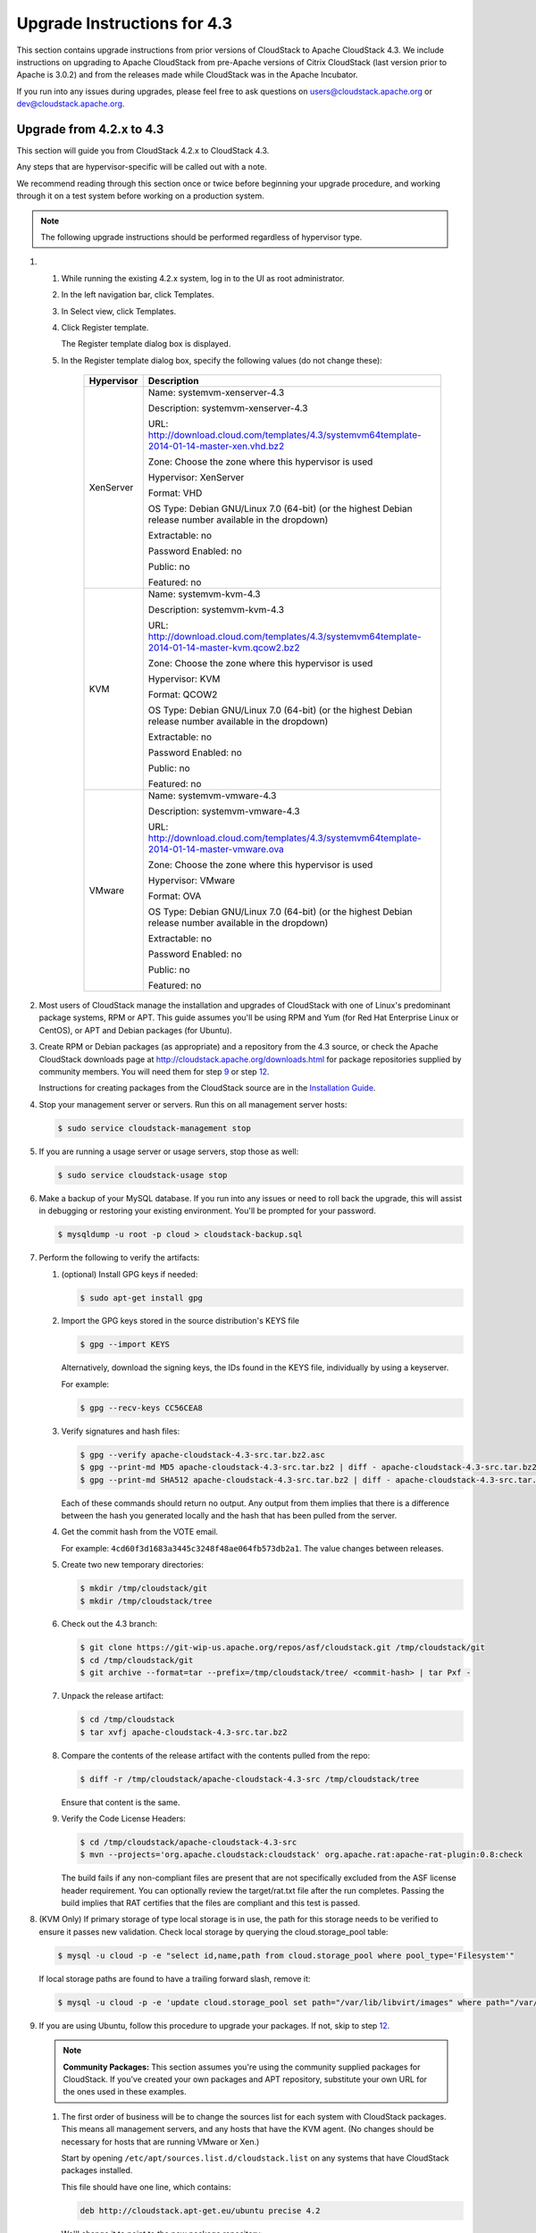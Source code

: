 .. Licensed to the Apache Software Foundation (ASF) under one
   or more contributor license agreements.  See the NOTICE file
   distributed with this work for additional information#
   regarding copyright ownership.  The ASF licenses this file
   to you under the Apache License, Version 2.0 (the
   "License"); you may not use this file except in compliance
   with the License.  You may obtain a copy of the License at
   http://www.apache.org/licenses/LICENSE-2.0
   Unless required by applicable law or agreed to in writing,
   software distributed under the License is distributed on an
   "AS IS" BASIS, WITHOUT WARRANTIES OR CONDITIONS OF ANY
   KIND, either express or implied.  See the License for the
   specific language governing permissions and limitations
   under the License.


Upgrade Instructions for 4.3
============================

This section contains upgrade instructions from prior versions of
CloudStack to Apache CloudStack 4.3. We include instructions on
upgrading to Apache CloudStack from pre-Apache versions of Citrix
CloudStack (last version prior to Apache is 3.0.2) and from the releases
made while CloudStack was in the Apache Incubator.

If you run into any issues during upgrades, please feel free to ask
questions on users@cloudstack.apache.org or dev@cloudstack.apache.org.

Upgrade from 4.2.x to 4.3
-------------------------

This section will guide you from CloudStack 4.2.x to CloudStack 4.3.

Any steps that are hypervisor-specific will be called out with a note.

We recommend reading through this section once or twice before beginning
your upgrade procedure, and working through it on a test system before
working on a production system.

.. note:: The following upgrade instructions should be performed regardless of hypervisor type.

#. 

   #. 

      While running the existing 4.2.x system, log in to the UI as root
      administrator.

   #. 

      In the left navigation bar, click Templates.

   #. 

      In Select view, click Templates.

   #. 

      Click Register template.

      The Register template dialog box is displayed.

   #. 

      In the Register template dialog box, specify the following values
      (do not change these):

       +-------------------------+-----------------------------------------------------------------------------------------------+
       | Hypervisor              | Description                                                                                   |
       +=========================+===============================================================================================+
       | XenServer               | Name: systemvm-xenserver-4.3                                                                  |
       |                         |                                                                                               |
       |                         | Description: systemvm-xenserver-4.3                                                           |
       |                         |                                                                                               |
       |                         | URL:                                                                                          |
       |                         | http://download.cloud.com/templates/4.3/systemvm64template-2014-01-14-master-xen.vhd.bz2      |
       |                         |                                                                                               |
       |                         | Zone: Choose the zone where this hypervisor is used                                           |
       |                         |                                                                                               |
       |                         | Hypervisor: XenServer                                                                         |
       |                         |                                                                                               |
       |                         | Format: VHD                                                                                   |
       |                         |                                                                                               |
       |                         | OS Type: Debian GNU/Linux 7.0 (64-bit) (or the                                                |
       |                         | highest Debian release number available in the                                                |
       |                         | dropdown)                                                                                     |
       |                         |                                                                                               |
       |                         | Extractable: no                                                                               |
       |                         |                                                                                               |
       |                         | Password Enabled: no                                                                          |
       |                         |                                                                                               |
       |                         | Public: no                                                                                    |
       |                         |                                                                                               |
       |                         | Featured: no                                                                                  |
       +-------------------------+-----------------------------------------------------------------------------------------------+
       | KVM                     | Name: systemvm-kvm-4.3                                                                        |
       |                         |                                                                                               |
       |                         | Description: systemvm-kvm-4.3                                                                 |
       |                         |                                                                                               |
       |                         | URL:                                                                                          |	
       |                         | http://download.cloud.com/templates/4.3/systemvm64template-2014-01-14-master-kvm.qcow2.bz2    |
       |                         |                                                                                               |
       |                         | Zone: Choose the zone where this hypervisor is used                                           |
       |                         |                                                                                               |
       |                         | Hypervisor: KVM                                                                               |
       |                         |                                                                                               |
       |                         | Format: QCOW2                                                                                 |
       |                         |                                                                                               |
       |                         | OS Type: Debian GNU/Linux 7.0 (64-bit) (or the                                                |
       |                         | highest Debian release number available in the                                                |
       |                         | dropdown)                                                                                     |
       |                         |                                                                                               |
       |                         | Extractable: no                                                                               |
       |                         |                                                                                               |
       |                         | Password Enabled: no                                                                          |
       |                         |                                                                                               |
       |                         | Public: no                                                                                    |
       |                         |                                                                                               |
       |                         | Featured: no                                                                                  |
       +-------------------------+-----------------------------------------------------------------------------------------------+
       | VMware                  | Name: systemvm-vmware-4.3                                                                     |
       |                         |                                                                                               |
       |                         | Description: systemvm-vmware-4.3                                                              |
       |                         |                                                                                               |
       |                         | URL:                                                                                          |
       |                         | http://download.cloud.com/templates/4.3/systemvm64template-2014-01-14-master-vmware.ova       |
       |                         |                                                                                               |
       |                         | Zone: Choose the zone where this hypervisor is used                                           |
       |                         |                                                                                               |
       |                         | Hypervisor: VMware                                                                            |
       |                         |                                                                                               |
       |                         | Format: OVA                                                                                   |
       |                         |                                                                                               |
       |                         | OS Type: Debian GNU/Linux 7.0 (64-bit) (or the                                                |
       |                         | highest Debian release number available in the                                                |
       |                         | dropdown)                                                                                     |
       |                         |                                                                                               |
       |                         | Extractable: no                                                                               |
       |                         |                                                                                               |
       |                         | Password Enabled: no                                                                          |
       |                         |                                                                                               |
       |                         | Public: no                                                                                    |
       |                         |                                                                                               |
       |                         | Featured: no                                                                                  |
       +-------------------------+-----------------------------------------------------------------------------------------------+

#. 

   Most users of CloudStack manage the installation and upgrades of
   CloudStack with one of Linux's predominant package systems, RPM or
   APT. This guide assumes you'll be using RPM and Yum (for Red Hat
   Enterprise Linux or CentOS), or APT and Debian packages (for Ubuntu).

#. 

   Create RPM or Debian packages (as appropriate) and a repository from
   the 4.3 source, or check the Apache CloudStack downloads page at
   `http://cloudstack.apache.org/downloads.html <http://cloudstack.apache.org/downloads.html>`__
   for package repositories supplied by community members. You will need
   them for step `9 <#upgrade-deb-packages-4.3>`__ or step
   `12 <#upgrade-rpm-packages-4.3>`__.

   Instructions for creating packages from the CloudStack source are in
   the `Installation
   Guide <http://cloudstack.apache.org/docs/en-US/index.html>`__.

#. 

   Stop your management server or servers. Run this on all management
   server hosts:

   .. sourcecode:: bash

       $ sudo service cloudstack-management stop

#. 

   If you are running a usage server or usage servers, stop those as
   well:

   .. sourcecode:: bash

       $ sudo service cloudstack-usage stop

#. 

   Make a backup of your MySQL database. If you run into any issues or
   need to roll back the upgrade, this will assist in debugging or
   restoring your existing environment. You'll be prompted for your
   password.

   .. sourcecode:: bash

       $ mysqldump -u root -p cloud > cloudstack-backup.sql

#. 

   Perform the following to verify the artifacts:

   #. 

      (optional) Install GPG keys if needed:

      .. sourcecode:: bash
   	  
          $ sudo apt-get install gpg

   #. 

      Import the GPG keys stored in the source distribution's KEYS file

      .. sourcecode:: bash

          $ gpg --import KEYS

      Alternatively, download the signing keys, the IDs found in the
      KEYS file, individually by using a keyserver.

      For example:

      .. sourcecode:: bash

          $ gpg --recv-keys CC56CEA8

   #. 

      Verify signatures and hash files:

      .. sourcecode:: bash

          $ gpg --verify apache-cloudstack-4.3-src.tar.bz2.asc
          $ gpg --print-md MD5 apache-cloudstack-4.3-src.tar.bz2 | diff - apache-cloudstack-4.3-src.tar.bz2.md5
          $ gpg --print-md SHA512 apache-cloudstack-4.3-src.tar.bz2 | diff - apache-cloudstack-4.3-src.tar.bz2.sha

      Each of these commands should return no output. Any output from
      them implies that there is a difference between the hash you
      generated locally and the hash that has been pulled from the
      server.

   #. 

      Get the commit hash from the VOTE email.

      For example: ``4cd60f3d1683a3445c3248f48ae064fb573db2a1``. The
      value changes between releases.

   #. 

      Create two new temporary directories:

      .. sourcecode:: bash

          $ mkdir /tmp/cloudstack/git
          $ mkdir /tmp/cloudstack/tree

   #. 

      Check out the 4.3 branch:

      .. sourcecode:: bash

          $ git clone https://git-wip-us.apache.org/repos/asf/cloudstack.git /tmp/cloudstack/git
          $ cd /tmp/cloudstack/git
          $ git archive --format=tar --prefix=/tmp/cloudstack/tree/ <commit-hash> | tar Pxf -

   #. 

      Unpack the release artifact:

      .. sourcecode:: bash

          $ cd /tmp/cloudstack
          $ tar xvfj apache-cloudstack-4.3-src.tar.bz2

   #. 

      Compare the contents of the release artifact with the contents
      pulled from the repo:

      .. sourcecode:: bash

          $ diff -r /tmp/cloudstack/apache-cloudstack-4.3-src /tmp/cloudstack/tree

      Ensure that content is the same.

   #. 

      Verify the Code License Headers:

      .. sourcecode:: bash

          $ cd /tmp/cloudstack/apache-cloudstack-4.3-src
          $ mvn --projects='org.apache.cloudstack:cloudstack' org.apache.rat:apache-rat-plugin:0.8:check

      The build fails if any non-compliant files are present that are
      not specifically excluded from the ASF license header requirement.
      You can optionally review the target/rat.txt file after the run
      completes. Passing the build implies that RAT certifies that the
      files are compliant and this test is passed.

#. 

   (KVM Only) If primary storage of type local storage is in use, the
   path for this storage needs to be verified to ensure it passes new
   validation. Check local storage by querying the cloud.storage\_pool
   table:

   .. sourcecode:: bash

       $ mysql -u cloud -p -e "select id,name,path from cloud.storage_pool where pool_type='Filesystem'"

   If local storage paths are found to have a trailing forward slash,
   remove it:

   .. sourcecode:: bash

       $ mysql -u cloud -p -e 'update cloud.storage_pool set path="/var/lib/libvirt/images" where path="/var/lib/libvirt/images/"';

#. 

   If you are using Ubuntu, follow this procedure to upgrade your
   packages. If not, skip to step `12 <#upgrade-rpm-packages-4.3>`__.

   .. note:: **Community Packages:** This section assumes you're using the community supplied packages for CloudStack. If you've created your own packages and APT repository, substitute your own URL for the ones used in these examples.

   #. 

      The first order of business will be to change the sources list for
      each system with CloudStack packages. This means all management
      servers, and any hosts that have the KVM agent. (No changes should
      be necessary for hosts that are running VMware or Xen.)

      Start by opening ``/etc/apt/sources.list.d/cloudstack.list`` on
      any systems that have CloudStack packages installed.

      This file should have one line, which contains:

      .. sourcecode:: bash

          deb http://cloudstack.apt-get.eu/ubuntu precise 4.2

      We'll change it to point to the new package repository:

      .. sourcecode:: bash

          deb http://cloudstack.apt-get.eu/ubuntu precise 4.3

      If you're using your own package repository, change this line to
      read as appropriate for your 4.3 repository.

   #. 

      Now update your apt package list:

      .. sourcecode:: bash

          $ sudo apt-get update

   #. 

      Now that you have the repository configured, it's time to upgrade
      the ``cloudstack-management`` package. 

      .. sourcecode:: bash

          $ sudo apt-get upgrade cloudstack-management

   #. 

      Now it's time to start the management server

      .. sourcecode:: bash

          $ sudo service cloudstack-management start

   #. 

      If you use it, start the usage server

      .. sourcecode:: bash

          $ sudo service cloudstack-usage start

#. 

   (VMware only) Additional steps are required for each VMware cluster.
   These steps will not affect running guests in the cloud. These steps
   are required only for clouds using VMware clusters:

   #. 

      Stop the Management Server:

      .. sourcecode:: bash

          $ sudo service cloudstack-management stop

   #. 

      Generate the encrypted equivalent of your vCenter password:

      .. sourcecode:: bash

          $ java -classpath /usr/share/cloudstack-common/lib/jasypt-1.9.0.jar org.jasypt.intf.cli.JasyptPBEStringEncryptionCLI encrypt.sh input="_your_vCenter_password_" password="`cat /etc/cloudstack/management/key`" verbose=false

      Store the output from this step, we need to add this in
      cluster\_details table and vmware\_data\_center tables in place of
      the plain text password

   #. 

      Find the ID of the row of cluster\_details table that you have to
      update:

      .. sourcecode:: bash

          $ mysql -u <username> -p<password>

      .. sourcecode:: bash

          select * from cloud.cluster_details;

   #. 

      Update the plain text password with the encrypted one

      .. sourcecode:: bash

          update cloud.cluster_details set value = '_ciphertext_from_step_1_' where id = _id_from_step_2_;

   #. 

      Confirm that the table is updated:

      .. sourcecode:: bash

          select * from cloud.cluster_details;

   #. 

      Find the ID of the correct row of vmware\_data\_center that you
      want to update

      .. sourcecode:: bash

          select * from cloud.vmware_data_center;

   #. 

      update the plain text password with the encrypted one:

      .. sourcecode:: bash

          update cloud.vmware_data_center set password = '_ciphertext_from_step_1_' where id = _id_from_step_5_;

   #. 

      Confirm that the table is updated:

      .. sourcecode:: bash

          select * from cloud.vmware_data_center;

   #. 

      Start the CloudStack Management server

      .. sourcecode:: bash

          $ sudo service cloudstack-management start

#. 

   (KVM only) Additional steps are required for each KVM host. These
   steps will not affect running guests in the cloud. These steps are
   required only for clouds using KVM as hosts and only on the KVM
   hosts.

   #. 

      Configure the CloudStack apt repository as detailed above.

   #. 

      Stop the running agent.

      .. sourcecode:: bash

          $ sudo service cloudstack-agent stop

   #. 

      Update the agent software.

      .. sourcecode:: bash

          $ sudo apt-get update cloudstack-agent

   #. 

      Verify that the file
      ``/etc/cloudstack/agent/environment.properties`` has a line that
      reads:

      .. sourcecode:: bash

          paths.script=/usr/share/cloudstack-common

      If not, add the line.

   #. 

      Start the agent.

      .. sourcecode:: bash

          $ sudo service cloudstack-agent start

#. 

   If you are using CentOS or RHEL, follow this procedure to upgrade
   your packages. If not, skip to step `14 <#restart-system-vms-4.3>`__.

   .. note:: **Community Packages:** This section assumes you're using the community supplied packages for CloudStack. If you've created your own packages and yum repository, substitute your own URL for the ones used in these examples.

   #. 

      The first order of business will be to change the yum repository
      for each system with CloudStack packages. This means all
      management servers, and any hosts that have the KVM agent.

      (No changes should be necessary for hosts that are running VMware
      or Xen.)

      Start by opening ``/etc/yum.repos.d/cloudstack.repo`` on any
      systems that have CloudStack packages installed.

      This file should have content similar to the following:

      .. sourcecode:: bash

          [apache-cloudstack]
          name=Apache CloudStack
          baseurl=http://cloudstack.apt-get.eu/rhel/4.2/
          enabled=1
          gpgcheck=0

      If you are using the community provided package repository, change
      the base url to http://cloudstack.apt-get.eu/rhel/4.3/

      If you're using your own package repository, change this line to
      read as appropriate for your 4.3 repository.

   #. 

      Now that you have the repository configured, it's time to install
      the ``cloudstack-management`` package by upgrading the older
      ``cloudstack-management`` package.

      .. sourcecode:: bash

          $ sudo yum upgrade cloudstack-management

   #. 

      Now it's time to restart the management server

      .. sourcecode:: bash

          $ sudo service cloudstack-management start

   #. 

      For KVM hosts, upgrade the ``cloudstack-agent`` package

      .. sourcecode:: bash

          $ sudo yum upgrade cloudstack-agent

   #. 

      Verify that the file
      ``/etc/cloudstack/agent/environment.properties`` has a line that
      reads:

      .. sourcecode:: bash

          paths.script=/usr/share/cloudstack-common

      If not, add the line.

   #. 

      Restart the agent:

      .. sourcecode:: bash

          $ sudo service cloudstack-agent stop
          $ sudo killall jsvc
          $ sudo service cloudstack-agent start

#. 

   Now it's time to restart the management server

   .. sourcecode:: bash

       $ sudo service cloudstack-management start

#. 

   Once you've upgraded the packages on your management servers, you'll
   need to restart the system VMs. Ensure that the admin port is set to
   8096 by using the "integration.api.port" global parameter. This port
   is used by the cloud-sysvmadm script at the end of the upgrade
   procedure. For information about how to set this parameter, see
   "Setting Global Configuration Parameters" in the Installation Guide.
   Changing this parameter will require management server restart. Also
   make sure port 8096 is open in your local host firewall to do this.

   There is a script that will do this for you, all you need to do is
   run the script and supply the IP address for your MySQL instance and
   your MySQL credentials:

   .. sourcecode:: bash

       # nohup cloudstack-sysvmadm -d IP address -u cloud -p -a > sysvm.log 2>&1 &

   You can monitor the log for progress. The process of restarting the
   system VMs can take an hour or more.

   .. sourcecode:: bash

       # tail -f sysvm.log

   The output to ``sysvm.log`` will look something like this:

   .. sourcecode:: bash

       Stopping and starting 1 secondary storage vm(s)...
       Done stopping and starting secondary storage vm(s)
       Stopping and starting 1 console proxy vm(s)...
       Done stopping and starting console proxy vm(s).
       Stopping and starting 4 running routing vm(s)...
       Done restarting router(s).

#. 

   .. note:: **For Xen Hosts: Copy vhd-utils:** This step is only for CloudStack installs that are using Xen hosts.

   Copy the file ``vhd-utils`` to
   ``/usr/share/cloudstack-common/scripts/vm/hypervisor/xenserver``.

Upgrade from 4.1.x to 4.3
------------------------------

This section will guide you from CloudStack 4.1.x versions to CloudStack 4.3.

Any steps that are hypervisor-specific will be called out with a note.

We recommend reading through this section once or twice before beginning
your upgrade procedure, and working through it on a test system before
working on a production system.

#. 

   Most users of CloudStack manage the installation and upgrades of
   CloudStack with one of Linux's predominant package systems, RPM or
   APT. This guide assumes you'll be using RPM and Yum (for Red Hat
   Enterprise Linux or CentOS), or APT and Debian packages (for Ubuntu).

#.

   .. note:: The following upgrade instructions should be performed regardless of hypervisor type.

   #. 

      While running the existing 4.1.x system, log in to the UI as root
      administrator.

   #. 

      In the left navigation bar, click Templates.

   #. 

      In Select view, click Templates.

   #. 

      Click Register template.

      The Register template dialog box is displayed.

   #. 

      In the Register template dialog box, specify the following values
      (do not change these):

       +-------------------------+-----------------------------------------------------------------------------------------------+
       | Hypervisor              | Description                                                                                   |
       +=========================+===============================================================================================+
       | XenServer               | Name: systemvm-xenserver-4.3                                                                  |
       |                         |                                                                                               |
       |                         | Description: systemvm-xenserver-4.3                                                           |
       |                         |                                                                                               |
       |                         | URL:                                                                                          |
       |                         | http://download.cloud.com/templates/4.3/systemvm64template-2014-01-14-master-xen.vhd.bz2      |
       |                         |                                                                                               |
       |                         | Zone: Choose the zone where this hypervisor is used                                           |
       |                         |                                                                                               |
       |                         | Hypervisor: XenServer                                                                         |
       |                         |                                                                                               |
       |                         | Format: VHD                                                                                   |
       |                         |                                                                                               |
       |                         | OS Type: Debian GNU/Linux 7.0 (64-bit) (or the                                                |
       |                         | highest Debian release number available in the                                                |
       |                         | dropdown)                                                                                     |
       |                         |                                                                                               |
       |                         | Extractable: no                                                                               |
       |                         |                                                                                               |
       |                         | Password Enabled: no                                                                          |
       |                         |                                                                                               |
       |                         | Public: no                                                                                    |
       |                         |                                                                                               |
       |                         | Featured: no                                                                                  |
       +-------------------------+-----------------------------------------------------------------------------------------------+
       | KVM                     | Name: systemvm-kvm-4.3                                                                        |
       |                         |                                                                                               |
       |                         | Description: systemvm-kvm-4.3                                                                 |
       |                         |                                                                                               |
       |                         | URL:                                                                                          |
       |                         | http://download.cloud.com/templates/4.3/systemvm64template-2014-01-14-master-kvm.qcow2.bz2    |
       |                         |                                                                                               |
       |                         | Zone: Choose the zone where this hypervisor is used                                           |
       |                         |                                                                                               |
       |                         | Hypervisor: KVM                                                                               |
       |                         |                                                                                               |
       |                         | Format: QCOW2                                                                                 |
       |                         |                                                                                               |
       |                         | OS Type: Debian GNU/Linux 7.0 (64-bit) (or the                                                |
       |                         | highest Debian release number available in the                                                |
       |                         | dropdown)                                                                                     |
       |                         |                                                                                               |
       |                         | Extractable: no                                                                               |
       |                         |                                                                                               |
       |                         | Password Enabled: no                                                                          |
       |                         |                                                                                               |
       |                         | Public: no                                                                                    |
       |                         |                                                                                               |
       |                         | Featured: no                                                                                  |
       +-------------------------+-----------------------------------------------------------------------------------------------+
       | VMware                  | Name: systemvm-vmware-4.3                                                                     |
       |                         |                                                                                               |
       |                         | Description: systemvm-vmware-4.3                                                              |
       |                         |                                                                                               |
       |                         | URL:                                                                                          |
       |                         | http://download.cloud.com/templates/4.3/systemvm64template-2014-01-14-master-vmware.ova       |
       |                         |                                                                                               |
       |                         | Zone: Choose the zone where this hypervisor is used                                           |
       |                         |                                                                                               |
       |                         | Hypervisor: VMware                                                                            |
       |                         |                                                                                               |
       |                         | Format: OVA                                                                                   |
       |                         |                                                                                               |
       |                         | OS Type: Debian GNU/Linux 7.0 (64-bit) (or the                                                |
       |                         | highest Debian release number available in the                                                |
       |                         | dropdown)                                                                                     |
       |                         |                                                                                               |
       |                         | Extractable: no                                                                               |
       |                         |                                                                                               |
       |                         | Password Enabled: no                                                                          |
       |                         |                                                                                               |
       |                         | Public: no                                                                                    |
       |                         |                                                                                               |
       |                         | Featured: no                                                                                  |
       +-------------------------+-----------------------------------------------------------------------------------------------+


#. 

   Create RPM or Debian packages (as appropriate) and a repository from
   the 4.2.1 source, or check the Apache CloudStack downloads page at
   `http://cloudstack.apache.org/downloads.html <http://cloudstack.apache.org/downloads.html>`__
   for package repositories supplied by community members. You will need
   them for step `8 <#upgrade-deb-packages-41to42>`__ or step
   `11 <#upgrade-rpm-packages-41to42>`__.

   Instructions for creating packages from the CloudStack source are in
   the `Installation
   Guide <http://cloudstack.apache.org/docs/en-US/index.html>`__.

#. 

   Stop your management server or servers. Run this on all management
   server hosts:

   .. sourcecode:: bash

       # service cloudstack-management stop

#. 

   If you are running a usage server or usage servers, stop those as
   well:

   .. sourcecode:: bash

       # service cloudstack-usage stop

#. 

   Make a backup of your MySQL database. If you run into any issues or
   need to roll back the upgrade, this will assist in debugging or
   restoring your existing environment. You'll be prompted for your
   password.

   .. sourcecode:: bash

       # mysqldump -u root -p cloud > cloudstack-backup.sql

#. 

   (KVM Only) If primary storage of type local storage is in use, the
   path for this storage needs to be verified to ensure it passes new
   validation. Check local storage by querying the cloud.storage\_pool
   table:

   .. sourcecode:: bash

       #mysql -u cloud -p -e "select id,name,path from cloud.storage_pool where pool_type='Filesystem'"

   If local storage paths are found to have a trailing forward slash,
   remove it:

   .. sourcecode:: bash

       #mysql -u cloud -p -e 'update cloud.storage_pool set path="/var/lib/libvirt/images" where path="/var/lib/libvirt/images/"';

#. 

   If you are using Ubuntu, follow this procedure to upgrade your
   packages. If not, skip to step `11 <#upgrade-rpm-packages-41to42>`__.

   .. note::
   
      **Community Packages:** This section assumes you're using the community supplied packages for CloudStack. If you've created your own packages and APT repository, substitute your own URL for the ones used in these examples.

   #. 

      The first order of business will be to change the sources list for
      each system with CloudStack packages. This means all management
      servers, and any hosts that have the KVM agent. (No changes should
      be necessary for hosts that are running VMware or Xen.)

      Start by opening ``/etc/apt/sources.list.d/cloudstack.list`` on
      any systems that have CloudStack packages installed.

      This file should have one line, which contains:

      .. sourcecode:: bash

          deb http://cloudstack.apt-get.eu/ubuntu precise 4.0

      We'll change it to point to the new package repository:

      .. sourcecode:: bash

          deb http://cloudstack.apt-get.eu/ubuntu precise 4.2

      If you're using your own package repository, change this line to
      read as appropriate for your 4.3 repository.

   #. 

      Now update your apt package list:

      .. sourcecode:: bash

          $ sudo apt-get update

   #. 

      Now that you have the repository configured, it's time to install
      the ``cloudstack-management`` package. This will pull in any other
      dependencies you need.

      .. sourcecode:: bash

          $ sudo apt-get install cloudstack-management

   #. 

      You will need to manually install the ``cloudstack-agent``
      package:

      .. sourcecode:: bash

          $ sudo apt-get install cloudstack-agent

      During the installation of ``cloudstack-agent``, APT will copy
      your ``agent.properties``, ``log4j-cloud.xml``, and
      ``environment.properties`` from ``/etc/cloud/agent`` to
      ``/etc/cloudstack/agent``.

      When prompted whether you wish to keep your configuration, say
      Yes.

   #. 

      Verify that the file
      ``/etc/cloudstack/agent/environment.properties`` has a line that
      reads:

      .. sourcecode:: bash

          paths.script=/usr/share/cloudstack-common

      If not, add the line.

   #. 

      Restart the agent:

      .. sourcecode:: bash

          service cloudstack-agent stop
          killall jsvc
          service cloudstack-agent start

#. 

   (VMware only) Additional steps are required for each VMware cluster.
   These steps will not affect running guests in the cloud. These steps
   are required only for clouds using VMware clusters:

   #. 

      Stop the Management Server:

      .. sourcecode:: bash

          service cloudstack-management stop

   #. 

      Generate the encrypted equivalent of your vCenter password:

      .. sourcecode:: bash

          java -classpath /usr/share/cloudstack-common/lib/jasypt-1.9.0.jar org.jasypt.intf.cli.JasyptPBEStringEncryptionCLI encrypt.sh input="_your_vCenter_password_" password="`cat /etc/cloudstack/management/key`" verbose=false

      Store the output from this step, we need to add this in
      cluster\_details table and vmware\_data\_center tables in place of
      the plain text password

   #. 

      Find the ID of the row of cluster\_details table that you have to
      update:

      .. sourcecode:: bash

          mysql -u <username> -p<password>

      .. sourcecode:: bash

          select * from cloud.cluster_details;

   #. 

      Update the plain text password with the encrypted one

      .. sourcecode:: bash

          update cloud.cluster_details set value = '_ciphertext_from_step_1_' where id = _id_from_step_2_;

   #. 

      Confirm that the table is updated:

      .. sourcecode:: bash

          select * from cloud.cluster_details;

   #. 

      Find the ID of the correct row of vmware\_data\_center that you
      want to update

      .. sourcecode:: bash

          select * from cloud.vmware_data_center;

   #. 

      update the plain text password with the encrypted one:

      .. sourcecode:: bash

          update cloud.vmware_data_center set password = '_ciphertext_from_step_1_' where id = _id_from_step_5_;

   #. 

      Confirm that the table is updated:

      .. sourcecode:: bash

          select * from cloud.vmware_data_center;

   #. 

      Start the CloudStack Management server

      .. sourcecode:: bash

          service cloudstack-management start

#. 

   (KVM only) Additional steps are required for each KVM host. These
   steps will not affect running guests in the cloud. These steps are
   required only for clouds using KVM as hosts and only on the KVM
   hosts.

   #. 

      Configure the CloudStack yum repository as detailed above.

   #. 

      Stop the running agent.

      .. sourcecode:: bash

          # service cloud-agent stop

   #. 

      Update the agent software.

      .. sourcecode:: bash

          # yum update cloudstack-agent

   #. 

      Start the agent.

      .. sourcecode:: bash

          # service cloudstack-agent start

#. 

   If you are using CentOS or RHEL, follow this procedure to upgrade
   your packages. If not, skip to step
   `13 <#restart-system-vms-41to42>`__.

   .. note:: 
   
      **Community Packages:** This section assumes you're using the community supplied packages for CloudStack. If you've created your own packages and yum repository, substitute your own URL for the ones used in these examples.

   #. 

      The first order of business will be to change the yum repository
      for each system with CloudStack packages. This means all
      management servers, and any hosts that have the KVM agent.

      (No changes should be necessary for hosts that are running VMware
      or Xen.)

      Start by opening ``/etc/yum.repos.d/cloudstack.repo`` on any
      systems that have CloudStack packages installed.

      This file should have content similar to the following:

      .. sourcecode:: bash

          [apache-cloudstack]
          name=Apache CloudStack
          baseurl=http://cloudstack.apt-get.eu/rhel/4.0/
          enabled=1
          gpgcheck=0

      If you are using the community provided package repository, change
      the base url to http://cloudstack.apt-get.eu/rhel/4.2/

      If you're using your own package repository, change this line to
      read as appropriate for your 4.3 repository.

   #. 

      Now that you have the repository configured, it's time to install
      the ``cloudstack-management`` package by upgrading the older
      ``cloudstack-management`` package.

      .. sourcecode:: bash

          $ sudo yum upgrade cloudstack-management

   #. 

      For KVM hosts, you will need to upgrade the ``cloud-agent``
      package, similarly installing the new version as
      ``cloudstack-agent``.

      .. sourcecode:: bash

          $ sudo yum upgrade cloudstack-agent

   #. 

      Verify that the file
      ``/etc/cloudstack/agent/environment.properties`` has a line that
      reads:

      .. sourcecode:: bash

          paths.script=/usr/share/cloudstack-common

      If not, add the line.

   #. 

      Restart the agent:

      .. sourcecode:: bash

          service cloudstack-agent stop
          killall jsvc
          service cloudstack-agent start

#. 

   Now it's time to restart the management server

   .. sourcecode:: bash

       # service cloudstack-management start

#. 

   Once you've upgraded the packages on your management servers, you'll
   need to restart the system VMs. Ensure that the admin port is set to
   8096 by using the "integration.api.port" global parameter. This port
   is used by the cloud-sysvmadm script at the end of the upgrade
   procedure. For information about how to set this parameter, see
   "Setting Global Configuration Parameters" in the Installation Guide.
   Changing this parameter will require management server restart. Also
   make sure port 8096 is open in your local host firewall to do this.

   There is a script that will do this for you, all you need to do is
   run the script and supply the IP address for your MySQL instance and
   your MySQL credentials:

   .. sourcecode:: bash

       # nohup cloudstack-sysvmadm -d IP address -u cloud -p -a > sysvm.log 2>&1 &

   You can monitor the log for progress. The process of restarting the
   system VMs can take an hour or more.

   .. sourcecode:: bash

       # tail -f sysvm.log

   The output to ``sysvm.log`` will look something like this:

   .. sourcecode:: bash

       Stopping and starting 1 secondary storage vm(s)...
       Done stopping and starting secondary storage vm(s)
       Stopping and starting 1 console proxy vm(s)...
       Done stopping and starting console proxy vm(s).
       Stopping and starting 4 running routing vm(s)...
       Done restarting router(s).

#.

   .. note::
   
      **For Xen Hosts: Copy vhd-utils:** This step is only for CloudStack installs that are using Xen hosts.

   Copy the file ``vhd-utils`` to
   ``/usr/share/cloudstack-common/scripts/vm/hypervisor/xenserver``.

Upgrade from 4.0.x to 4.3
-------------------------

This section will guide you from CloudStack 4.0.x versions to CloudStack 4.3.

Any steps that are hypervisor-specific will be called out with a note.

.. warning:: **Package Structure Changes:** The package structure for CloudStack has changed significantly since the 4.0.x releases. If you've compiled your own packages, you'll notice that the package names and the number of packages has changed. This is *not* a bug. However, this *does* mean that the procedure is not as simple as an ``apt-get upgrade`` or ``yum update``, so please follow this section carefully.

We recommend reading through this section once or twice before beginning
your upgrade procedure, and working through it on a test system before
working on a production system.

#. 

   Most users of CloudStack manage the installation and upgrades of
   CloudStack with one of Linux's predominant package systems, RPM or
   APT. This guide assumes you'll be using RPM and Yum (for Red Hat
   Enterprise Linux or CentOS), or APT and Debian packages (for Ubuntu).

   Create RPM or Debian packages (as appropriate) and a repository from
   the 4.1.0 source, or check the Apache CloudStack downloads page at
   `http://cloudstack.apache.org/downloads.html <http://cloudstack.apache.org/downloads.html>`__
   for package repositories supplied by community members. You will need
   them for step `9 <#upgrade-deb-packages-40to41>`__ or step
   `10 <#upgrade-rpm-packages-40to41>`__.

   Instructions for creating packages from the CloudStack source are in
   the `Installation
   Guide <http://cloudstack.apache.org/docs/en-US/index.html>`__.

   .. note:: The following upgrade instructions should be performed regardless of hypervisor type.

   #. 

      While running the existing 4.0.0 system, log in to the UI as root
      administrator.

   #. 

      In the left navigation bar, click Templates.

   #. 

      In Select view, click Templates.

   #. 

      Click Register template.

      The Register template dialog box is displayed.

   #. 

      In the Register template dialog box, specify the following values
      (do not change these):

       +-------------------------+-----------------------------------------------------------------------------------------------+
       | Hypervisor              | Description                                                                                   |
       +=========================+===============================================================================================+
       | XenServer               | Name: systemvm-xenserver-4.3                                                                  |
       |                         |                                                                                               |
       |                         | Description: systemvm-xenserver-4.3                                                           |
       |                         |                                                                                               |
       |                         | URL:                                                                                          |
       |                         | http://download.cloud.com/templates/4.3/systemvm64template-2014-01-14-master-xen.vhd.bz2      |
       |                         |                                                                                               |
       |                         | Zone: Choose the zone where this hypervisor is used                                           |
       |                         |                                                                                               |
       |                         | Hypervisor: XenServer                                                                         |
       |                         |                                                                                               |
       |                         | Format: VHD                                                                                   |
       |                         |                                                                                               |
       |                         | OS Type: Debian GNU/Linux 7.0 (64-bit) (or the                                                |
       |                         | highest Debian release number available in the                                                |
       |                         | dropdown)                                                                                     |
       |                         |                                                                                               |
       |                         | Extractable: no                                                                               |
       |                         |                                                                                               |
       |                         | Password Enabled: no                                                                          |
       |                         |                                                                                               |
       |                         | Public: no                                                                                    |
       |                         |                                                                                               |
       |                         | Featured: no                                                                                  |
       +-------------------------+-----------------------------------------------------------------------------------------------+
       | KVM                     | Name: systemvm-kvm-4.3                                                                        |
       |                         |                                                                                               |
       |                         | Description: systemvm-kvm-4.3                                                                 |
       |                         |                                                                                               |
       |                         | URL:                                                                                          |
       |                         | http://download.cloud.com/templates/4.3/systemvm64template-2014-01-14-master-kvm.qcow2.bz2    |
       |                         |                                                                                               |
       |                         | Zone: Choose the zone where this hypervisor is used                                           |
       |                         |                                                                                               |
       |                         | Hypervisor: KVM                                                                               |
       |                         |                                                                                               |
       |                         | Format: QCOW2                                                                                 |
       |                         |                                                                                               |
       |                         | OS Type: Debian GNU/Linux 7.0 (64-bit) (or the                                                |
       |                         | highest Debian release number available in the                                                |
       |                         | dropdown)                                                                                     |
       |                         |                                                                                               |
       |                         | Extractable: no                                                                               |
       |                         |                                                                                               |
       |                         | Password Enabled: no                                                                          |
       |                         |                                                                                               |
       |                         | Public: no                                                                                    |
       |                         |                                                                                               |
       |                         | Featured: no                                                                                  |
       +-------------------------+-----------------------------------------------------------------------------------------------+
       | VMware                  | Name: systemvm-vmware-4.3                                                                     |
       |                         |                                                                                               |
       |                         | Description: systemvm-vmware-4.3                                                              |
       |                         |                                                                                               |
       |                         | URL:                                                                                          |
       |                         | http://download.cloud.com/templates/4.3/systemvm64template-2014-01-14-master-vmware.ova       |
       |                         |                                                                                               |
       |                         | Zone: Choose the zone where this hypervisor is used                                           |
       |                         |                                                                                               |
       |                         | Hypervisor: VMware                                                                            |
       |                         |                                                                                               |
       |                         | Format: OVA                                                                                   |
       |                         |                                                                                               |
       |                         | OS Type: Debian GNU/Linux 7.0 (64-bit) (or the                                                |
       |                         | highest Debian release number available in the                                                |
       |                         | dropdown)                                                                                     |
       |                         |                                                                                               |
       |                         | Extractable: no                                                                               |
       |                         |                                                                                               |
       |                         | Password Enabled: no                                                                          |
       |                         |                                                                                               |
       |                         | Public: no                                                                                    |
       |                         |                                                                                               |
       |                         | Featured: no                                                                                  |
       +-------------------------+-----------------------------------------------------------------------------------------------+


#. 

   Stop your management server or servers. Run this on all management
   server hosts:

   .. sourcecode:: bash

       # service cloud-management stop

#. 

   If you are running a usage server or usage servers, stop those as
   well:

   .. sourcecode:: bash

       # service cloud-usage stop

#. 

   Make a backup of your MySQL database. If you run into any issues or
   need to roll back the upgrade, this will assist in debugging or
   restoring your existing environment. You'll be prompted for your
   password.

   .. sourcecode:: bash

       # mysqldump -u root -p cloud > cloudstack-backup.sql

#. 

   Whether you're upgrading a Red Hat/CentOS based system or Ubuntu
   based system, you're going to need to stop the CloudStack management
   server before proceeding.

   .. sourcecode:: bash

       # service cloud-management stop

#. 

   If you have made changes to ``/etc/cloud/management/components.xml``,
   you'll need to carry these over manually to the new file,
   ``/etc/cloudstack/management/componentContext.xml``. This is not done
   automatically. (If you're unsure, we recommend making a backup of the
   original ``components.xml`` to be on the safe side.

#. 

   After upgrading to 4.3, API clients are expected to send plain text
   passwords for login and user creation, instead of MD5 hash. Incase,
   api client changes are not acceptable, following changes are to be
   made for backward compatibility:

   Modify componentsContext.xml, and make PlainTextUserAuthenticator as
   the default authenticator (1st entry in the userAuthenticators
   adapter list is default)

   .. sourcecode:: bash

       <!-- Security adapters -->
       <bean id="userAuthenticators" class="com.cloud.utils.component.AdapterList">
         <property name="Adapters">
           <list>
             <ref bean="PlainTextUserAuthenticator"/>
             <ref bean="MD5UserAuthenticator"/>
             <ref bean="LDAPUserAuthenticator"/>
           </list>
         </property>
       </bean>

   PlainTextUserAuthenticator works the same way MD5UserAuthenticator
   worked prior to 4.3.

#. 

   If you are using Ubuntu, follow this procedure to upgrade your
   packages. If not, skip to step `10 <#upgrade-rpm-packages-40to41>`__.

   .. note:: **Community Packages:** This section assumes you're using the community supplied packages for CloudStack. If you've created your own packages and APT repository, substitute your own URL for the ones used in these examples.

   #. 

      The first order of business will be to change the sources list for
      each system with CloudStack packages. This means all management
      servers, and any hosts that have the KVM agent. (No changes should
      be necessary for hosts that are running VMware or Xen.)

      Start by opening ``/etc/apt/sources.list.d/cloudstack.list`` on
      any systems that have CloudStack packages installed.

      This file should have one line, which contains:

      .. sourcecode:: bash

          deb http://cloudstack.apt-get.eu/ubuntu precise 4.0

      We'll change it to point to the new package repository:

      .. sourcecode:: bash

          deb http://cloudstack.apt-get.eu/ubuntu precise 4.1

      If you're using your own package repository, change this line to
      read as appropriate for your 4.1.0 repository.

   #. 

      Now update your apt package list:

      .. sourcecode:: bash

          $ sudo apt-get update

   #. 

      Now that you have the repository configured, it's time to install
      the ``cloudstack-management`` package. This will pull in any other
      dependencies you need.

      .. sourcecode:: bash

          $ sudo apt-get install cloudstack-management

   #. 

      You will need to manually install the ``cloudstack-agent``
      package:

      .. sourcecode:: bash

          $ sudo apt-get install cloudstack-agent

      During the installation of ``cloudstack-agent``, APT will copy
      your ``agent.properties``, ``log4j-cloud.xml``, and
      ``environment.properties`` from ``/etc/cloud/agent`` to
      ``/etc/cloudstack/agent``.

      When prompted whether you wish to keep your configuration, say
      Yes.

   #. 

      Verify that the file
      ``/etc/cloudstack/agent/environment.properties`` has a line that
      reads:

      .. sourcecode:: bash

          paths.script=/usr/share/cloudstack-common

      If not, add the line.

   #. 

      Restart the agent:

      .. sourcecode:: bash

                                          service cloud-agent stop
                                          killall jsvc
                                          service cloudstack-agent start

   #. 

      During the upgrade, ``log4j-cloud.xml`` was simply copied over, so
      the logs will continue to be added to
      ``/var/log/cloud/agent/agent.log``. There's nothing *wrong* with
      this, but if you prefer to be consistent, you can change this by
      copying over the sample configuration file:

      .. sourcecode:: bash

                                          cd /etc/cloudstack/agent
                                          mv log4j-cloud.xml.dpkg-dist log4j-cloud.xml
                                          service cloudstack-agent restart

   #. 

      Once the agent is running, you can uninstall the old cloud-\*
      packages from your system:

      .. sourcecode:: bash

          sudo dpkg --purge cloud-agent

#. 

   If you are using CentOS or RHEL, follow this procedure to upgrade
   your packages. If not, skip to step
   `11 <#restart-system-vms-40to41>`__.

   .. note:: **Community Packages:** This section assumes you're using the community supplied packages for CloudStack. If you've created your own packages and yum repository, substitute your own URL for the ones used in these examples.

   #. 

      The first order of business will be to change the yum repository
      for each system with CloudStack packages. This means all
      management servers, and any hosts that have the KVM agent. (No
      changes should be necessary for hosts that are running VMware or
      Xen.)

      Start by opening ``/etc/yum.repos.d/cloudstack.repo`` on any
      systems that have CloudStack packages installed.

      This file should have content similar to the following:

      .. sourcecode:: bash

                                          [apache-cloudstack]
                                          name=Apache CloudStack
                                          baseurl=http://cloudstack.apt-get.eu/rhel/4.0/
                                          enabled=1
                                          gpgcheck=0

      If you are using the community provided package repository, change
      the baseurl to http://cloudstack.apt-get.eu/rhel/4.1/

      If you're using your own package repository, change this line to
      read as appropriate for your 4.3 repository.

   #. 

      Now that you have the repository configured, it's time to install
      the ``cloudstack-management`` package by upgrading the older
      ``cloud-client`` package.

      .. sourcecode:: bash

          $ sudo yum upgrade cloud-client

   #. 

      For KVM hosts, you will need to upgrade the ``cloud-agent``
      package, similarly installing the new version as
      ``cloudstack-agent``.

      .. sourcecode:: bash

          $ sudo yum upgrade cloud-agent

      During the installation of ``cloudstack-agent``, the RPM will copy
      your ``agent.properties``, ``log4j-cloud.xml``, and
      ``environment.properties`` from ``/etc/cloud/agent`` to
      ``/etc/cloudstack/agent``.

   #. 

      Verify that the file
      ``/etc/cloudstack/agent/environment.properties`` has a line that
      reads:

      .. sourcecode:: bash

          paths.script=/usr/share/cloudstack-common

      If not, add the line.

   #. 

      Restart the agent:

      .. sourcecode:: bash

                                          service cloud-agent stop
                                          killall jsvc
                                          service cloudstack-agent start

#. 

   Once you've upgraded the packages on your management servers, you'll
   need to restart the system VMs. Make sure port 8096 is open in your
   local host firewall to do this.

   There is a script that will do this for you, all you need to do is
   run the script and supply the IP address for your MySQL instance and
   your MySQL credentials:

   .. sourcecode:: bash

       # nohup cloudstack-sysvmadm -d IP address -u cloud -p -a > sysvm.log 2>&1 &

   You can monitor the log for progress. The process of restarting the
   system VMs can take an hour or more.

   .. sourcecode:: bash

       # tail -f sysvm.log

   The output to ``sysvm.log`` will look something like this:

   .. sourcecode:: bash

                               Stopping and starting 1 secondary storage vm(s)...
                               Done stopping and starting secondary storage vm(s)
                               Stopping and starting 1 console proxy vm(s)...
                               Done stopping and starting console proxy vm(s).
                               Stopping and starting 4 running routing vm(s)...
                               Done restarting router(s).

#. .. note:: *For Xen Hosts: Copy vhd-utils:** This step is only for CloudStack installs that are using Xen hosts.

   Copy the file ``vhd-utils`` to
   ``/usr/share/cloudstack-common/scripts/vm/hypervisor/xenserver``.

Upgrade from 3.0.x to 4.3
-------------------------

This section will guide you from Citrix CloudStack 3.0.x to Apache
CloudStack 4.3. Sections that are hypervisor-specific will be called out
with a note.

   .. note::  The following upgrade instructions should be performed regardless of hypervisor type.

   #. 

      While running the existing 3.0.x system, log in to the UI as root
      administrator.

   #. 

      In the left navigation bar, click Templates.

   #. 

      In Select view, click Templates.

   #. 

      Click Register template.

      The Register template dialog box is displayed.

   #. 

      In the Register template dialog box, specify the following values
      (do not change these):

       +-------------------------+-----------------------------------------------------------------------------------------------+
       | Hypervisor              | Description                                                                                   |
       +=========================+===============================================================================================+
       | XenServer               | Name: systemvm-xenserver-4.3                                                                  |
       |                         |                                                                                               |
       |                         | Description: systemvm-xenserver-4.3                                                           |
       |                         |                                                                                               |
       |                         | URL:                                                                                          |
       |                         | http://download.cloud.com/templates/4.3/systemvm64template-2014-01-14-master-xen.vhd.bz2      |
       |                         |                                                                                               |
       |                         | Zone: Choose the zone where this hypervisor is used                                           |
       |                         | used                                                                                          |
       |                         |                                                                                               |
       |                         | Hypervisor: XenServer                                                                         |
       |                         |                                                                                               |
       |                         | Format: VHD                                                                                   |
       |                         |                                                                                               |
       |                         | OS Type: Debian GNU/Linux 7.0 (64-bit) (or the                                                |
       |                         | highest Debian release number available in the                                                |
       |                         | dropdown)                                                                                     |
       |                         |                                                                                               |
       |                         | Extractable: no                                                                               |
       |                         |                                                                                               |
       |                         | Password Enabled: no                                                                          |
       |                         |                                                                                               |
       |                         | Public: no                                                                                    |
       |                         |                                                                                               |
       |                         | Featured: no                                                                                  |
       +-------------------------+-----------------------------------------------------------------------------------------------+
       | KVM                     | Name: systemvm-kvm-4.3                                                                        |
       |                         |                                                                                               |
       |                         | Description: systemvm-kvm-4.3                                                                 |
       |                         |                                                                                               |
       |                         | URL:                                                                                          |
       |                         | http://download.cloud.com/templates/4.3/systemvm64template-2014-01-14-master-kvm.qcow2.bz2    |
       |                         |                                                                                               |
       |                         | Zone: Choose the zone where this hypervisor is used                                           |
       |                         | used                                                                                          |
       |                         |                                                                                               |
       |                         | Hypervisor: KVM                                                                               |
       |                         |                                                                                               |
       |                         | Format: QCOW2                                                                                 |
       |                         |                                                                                               |
       |                         | OS Type: Debian GNU/Linux 7.0 (64-bit) (or the                                                |
       |                         | highest Debian release number available in the                                                |
       |                         | dropdown)                                                                                     |
       |                         |                                                                                               |
       |                         | Extractable: no                                                                               |
       |                         |                                                                                               |
       |                         | Password Enabled: no                                                                          |
       |                         |                                                                                               |
       |                         | Public: no                                                                                    |
       |                         |                                                                                               |
       |                         | Featured: no                                                                                  |
       +-------------------------+-----------------------------------------------------------------------------------------------+
       | VMware                  | Name: systemvm-vmware-4.3                                                                     |
       |                         |                                                                                               |
       |                         | Description: systemvm-vmware-4.3                                                              |
       |                         |                                                                                               |
       |                         | URL:                                                                                          |
       |                         | http://download.cloud.com/templates/4.3/systemvm64template-2014-01-14-master-vmware.ova       |
       |                         |                                                                                               |
       |                         | Zone: Choose the zone where this hypervisor is used                                           |
       |                         | used                                                                                          |
       |                         |                                                                                               |
       |                         | Hypervisor: VMware                                                                            |
       |                         |                                                                                               |
       |                         | Format: OVA                                                                                   |
       |                         |                                                                                               |
       |                         | OS Type: Debian GNU/Linux 7.0 (64-bit) (or the                                                |
       |                         | highest Debian release number available in the                                                |
       |                         | dropdown)                                                                                     |
       |                         |                                                                                               |
       |                         | Extractable: no                                                                               |
       |                         |                                                                                               |
       |                         | Password Enabled: no                                                                          |
       |                         |                                                                                               |
       |                         | Public: no                                                                                    |
       |                         |                                                                                               |
       |                         | Featured: no                                                                                  |
       +-------------------------+-----------------------------------------------------------------------------------------------+
	   
   #. 

      Watch the screen to be sure that the template downloads
      successfully and enters the READY state. Do not proceed until this
      is successful.

#. 

   (KVM on RHEL 6.0/6.1 only) If your existing CloudStack deployment
   includes one or more clusters of KVM hosts running RHEL 6.0 or RHEL
   6.1, perform the following:

   #. 

      Ensure that you upgrade the operating system version on those
      hosts before upgrading CloudStack

      To do that, change the yum repository for each system with
      CloudStack packages, that implies that all the Management Servers
      and any hosts that have the KVM agent.

   #. 

      Open ``/etc/yum.repos.d/cloudstack.repo`` on any systems that have
      CloudStack packages installed.

   #. 

      Edit as follows:

      .. sourcecode:: bash

                      [upgrade]
                      name=rhel63
                      baseurl=url-of-your-rhel6.3-repo
                      enabled=1
                      gpgcheck=0
                      [apache CloudStack]
                      name= Apache CloudStack
                      baseurl= http://cloudstack.apt-get.eu/rhel/4.0/
                      enabled=1
                      gpgcheck=0

      If you are using the community provided package repository, change
      the baseurl to http:// cloudstack.apt-get.eu/rhel/4.2/

      If you are using your own package repository, change this line to
      read as appropriate for your 4.2 repository.

   #. 

      Now that you have the repository configured, upgrade the host
      operating system from RHEL 6.0 to 6.3:

      .. sourcecode:: bash

          # yum upgrade

#. 

   Stop all Usage Servers if running. Run this on all Usage Server
   hosts.

   .. sourcecode:: bash

       # service cloud-usage stop

#. 

   Stop the Management Servers. Run this on all Management Server hosts.

   .. sourcecode:: bash

       # service cloud-management stop

#. 

   On the MySQL master, take a backup of the MySQL databases. We
   recommend performing this step even in test upgrades. If there is an
   issue, this will assist with debugging.

   In the following commands, it is assumed that you have set the root
   password on the database, which is a CloudStack recommended best
   practice. Substitute your own MySQL root password.

   .. sourcecode:: bash

       # mysqldump -u root -pmysql_password cloud > cloud-backup.dmp
                               # mysqldump -u root -pmysql_password cloud_usage > cloud-usage-backup.dmp

#. 

   Either build RPM/DEB packages as detailed in the Installation Guide,
   or use one of the community provided yum/apt repositories to gain
   access to the CloudStack binaries.

#. 

   If you are using Ubuntu, follow this procedure to upgrade your
   packages. If not, skip to step `8 <#upgrade-rpm-packages-302>`__.

   .. note:: **Community Packages:** This section assumes you're using the community supplied packages for CloudStack. If you've created your own packages and APT repository, substitute your own URL for the ones used in these examples.

   #. 

      The first order of business will be to change the sources list for
      each system with CloudStack packages. This means all management
      servers, and any hosts that have the KVM agent. (No changes should
      be necessary for hosts that are running VMware or Xen.)

      Start by opening ``/etc/apt/sources.list.d/cloudstack.list`` on
      any systems that have CloudStack packages installed.

      This file should have one line, which contains:

      .. sourcecode:: bash

          deb http://cloudstack.apt-get.eu/ubuntu precise 4.0

      We'll change it to point to the new package repository:

      .. sourcecode:: bash

          deb http://cloudstack.apt-get.eu/ubuntu precise 4.2

      If you're using your own package repository, change this line to
      read as appropriate for your 4.3 repository.

   #. 

      Now update your apt package list:

      .. sourcecode:: bash

          $ sudo apt-get update

   #. 

      Now that you have the repository configured, it's time to install
      the ``cloudstack-management`` package. This will pull in any other
      dependencies you need.

      .. sourcecode:: bash

          $ sudo apt-get install cloudstack-management

   #. 

      You will need to manually install the ``cloudstack-agent``
      package:

      .. sourcecode:: bash

          $ sudo apt-get install cloudstack-agent

      During the installation of ``cloudstack-agent``, APT will copy
      your ``agent.properties``, ``log4j-cloud.xml``, and
      ``environment.properties`` from ``/etc/cloud/agent`` to
      ``/etc/cloudstack/agent``.

      When prompted whether you wish to keep your configuration, say
      Yes.

   #. 

      Verify that the file
      ``/etc/cloudstack/agent/environment.properties`` has a line that
      reads:

      .. sourcecode:: bash

          paths.script=/usr/share/cloudstack-common

      If not, add the line.

   #. 

      Restart the agent:

      .. sourcecode:: bash

          service cloud-agent stop
          killall jsvc
          service cloudstack-agent start

   #. 

      During the upgrade, ``log4j-cloud.xml`` was simply copied over, so
      the logs will continue to be added to
      ``/var/log/cloud/agent/agent.log``. There's nothing *wrong* with
      this, but if you prefer to be consistent, you can change this by
      copying over the sample configuration file:

      .. sourcecode:: bash

          cd /etc/cloudstack/agent
          mv log4j-cloud.xml.dpkg-dist log4j-cloud.xml
          service cloudstack-agent restart

   #. 

      Once the agent is running, you can uninstall the old cloud-\*
      packages from your system:

      .. sourcecode:: bash

          sudo dpkg --purge cloud-agent

#. 

   If you are using CentOS or RHEL, follow this procedure to upgrade
   your packages. If not, skip to step
   `9 <#correct-components-xml-302>`__.

   .. note:: **Community Packages:** This section assumes you're using the community supplied packages for CloudStack. If you've created your own packages and yum repository, substitute your own URL for the ones used in these examples.

   #. 

      The first order of business will be to change the yum repository
      for each system with CloudStack packages. This means all
      management servers, and any hosts that have the KVM agent. (No
      changes should be necessary for hosts that are running VMware or
      Xen.)

      Start by opening ``/etc/yum.repos.d/cloudstack.repo`` on any
      systems that have CloudStack packages installed.

      This file should have content similar to the following:

      .. sourcecode:: bash

          [apache-cloudstack]
          name=Apache CloudStack
          baseurl=http://cloudstack.apt-get.eu/rhel/4.0/
          enabled=1
          gpgcheck=0

      If you are using the community provided package repository, change
      the baseurl to http://cloudstack.apt-get.eu/rhel/4.2/

      If you're using your own package repository, change this line to
      read as appropriate for your 4.2 repository.

   #. 

      Now that you have the repository configured, it's time to install
      the ``cloudstack-management`` package by upgrading the older
      ``cloud-client`` package.

      .. sourcecode:: bash

          $ sudo yum upgrade cloud-client

   #. 

      For KVM hosts, you will need to upgrade the ``cloud-agent``
      package, similarly installing the new version as
      ``cloudstack-agent``.

      .. sourcecode:: bash

          $ sudo yum upgrade cloud-agent

      During the installation of ``cloudstack-agent``, the RPM will copy
      your ``agent.properties``, ``log4j-cloud.xml``, and
      ``environment.properties`` from ``/etc/cloud/agent`` to
      ``/etc/cloudstack/agent``.

   #. 

      Verify that the file
      ``/etc/cloudstack/agent/environment.properties`` has a line that
      reads:

      .. sourcecode:: bash

          paths.script=/usr/share/cloudstack-common

      If not, add the line.

   #. 

      Restart the agent:

      .. sourcecode:: bash

          service cloud-agent stop
          killall jsvc
          service cloudstack-agent start

#. 

   If you have made changes to your copy of
   ``/etc/cloud/management/components.xml`` the changes will be
   preserved in the upgrade. However, you need to do the following steps
   to place these changes in a new version of the file which is
   compatible with version 4.2.x.

   #. 

      Make a backup copy of ``/etc/cloud/management/components.xml``.
      For example:

      .. sourcecode:: bash

          # mv /etc/cloud/management/components.xml /etc/cloud/management/components.xml-backup

   #. 

      Copy ``/etc/cloud/management/components.xml.rpmnew`` to create a
      new ``/etc/cloud/management/components.xml``:

      .. sourcecode:: bash

          # cp -ap /etc/cloud/management/components.xml.rpmnew /etc/cloud/management/components.xml

   #. 

      Merge your changes from the backup file into the new
      ``components.xml``.

      .. sourcecode:: bash

          # vi /etc/cloudstack/management/components.xml

   .. note::  If you have more than one management server node, repeat the upgrade steps on each node.

#. 

   After upgrading to 4.3, API clients are expected to send plain text
   passwords for login and user creation, instead of MD5 hash. Incase,
   api client changes are not acceptable, following changes are to be
   made for backward compatibility:

   Modify componentContext.xml, and make PlainTextUserAuthenticator as
   the default authenticator (1st entry in the userAuthenticators
   adapter list is default)

   .. sourcecode:: bash

       <!-- Security adapters -->
       <bean id="userAuthenticators" class="com.cloud.utils.component.AdapterList">
         <property name="Adapters">
           <list>
             <ref bean="PlainTextUserAuthenticator"/>
             <ref bean="MD5UserAuthenticator"/>
             <ref bean="LDAPUserAuthenticator"/>
           </list>
         </property>
       </bean>

   PlainTextUserAuthenticator works the same way MD5UserAuthenticator
   worked prior to 4.3

#. 

   Start the first Management Server. Do not start any other Management
   Server nodes yet.

   .. sourcecode:: bash

       # service cloudstack-management start

   Wait until the databases are upgraded. Ensure that the database
   upgrade is complete. After confirmation, start the other Management
   Servers one at a time by running the same command on each node.

   .. note:: Failing to restart the Management Server indicates a problem in the upgrade. Having the Management Server restarted without any issues indicates that the upgrade is successfully completed.

#. 

   Start all Usage Servers (if they were running on your previous
   version). Perform this on each Usage Server host.

   ``# service cloudstack-usage start``

#. 

   Additional steps are required for each KVM host. These steps will not
   affect running guests in the cloud. These steps are required only for
   clouds using KVM as hosts and only on the KVM hosts.

   #. 

      Configure a yum or apt repository containing the CloudStack
      packages as outlined in the Installation Guide.

   #. 

      Stop the running agent.

      ``# service cloud-agent stop``

   #. 

      Update the agent software with one of the following command sets
      as appropriate for your environment.

      ``# yum update cloud-*``

      ``# apt-get update``

      ``# apt-get upgrade cloud-*``

   #. 

      Edit ``/etc/cloudstack/agent/agent.properties`` to change the
      resource parameter from
      "com.cloud.agent.resource.computing.LibvirtComputingResource" to
      "com.cloud.hypervisor.kvm.resource.LibvirtComputingResource".

   #. 

      Upgrade all the existing bridge names to new bridge names by
      running this script:

      .. sourcecode:: bash

           # cloudstack-agent-upgrade

   #. 

      Install a libvirt hook with the following commands:

      .. sourcecode:: bash

           # mkdir /etc/libvirt/hooks
           # cp /usr/share/cloudstack-agent/lib/libvirtqemuhook /etc/libvirt/hooks/qemu
           # chmod +x /etc/libvirt/hooks/qemu

   #. 

      Restart libvirtd.

      .. sourcecode:: bash

          # service libvirtd restart

   #. 

      Start the agent.

      .. sourcecode:: bash

          # service cloudstack-agent start

   #. 

      When the Management Server is up and running, log in to the
      CloudStack UI and restart the virtual router for proper
      functioning of all the features.

#. 

   Log in to the CloudStack UI as administrator, and check the status of
   the hosts. All hosts should come to Up state (except those that you
   know to be offline). You may need to wait 20 or 30 minutes, depending
   on the number of hosts.

   .. note:: Troubleshooting: If login fails, clear your browser cache and reload the page.

   Do not proceed to the next step until the hosts show in Up state.

#. 

   If you are upgrading from 3.0.x, perform the following:

   #. 

      Ensure that the admin port is set to 8096 by using the
      "integration.api.port" global parameter.

      This port is used by the cloud-sysvmadm script at the end of the
      upgrade procedure. For information about how to set this
      parameter, see "Setting Global Configuration Parameters" in the
      Installation Guide.

   #. 

      Restart the Management Server.

      .. note:: If you don't want the admin port to remain open, you can set it to null after the upgrade is done and restart the management server.

#. 

   Run the ``cloudstack-sysvmadm`` script to stop, then start, all
   Secondary Storage VMs, Console Proxy VMs, and virtual routers. Run
   the script once on each management server. Substitute your own IP
   address of the MySQL instance, the MySQL user to connect as, and the
   password to use for that user. In addition to those parameters,
   provide the ``-c`` and ``-r`` arguments. For example:

   ``# nohup cloudstack-sysvmadm -d 192.168.1.5 -u cloud -p password -c -r > sysvm.log 2>&1 &``

   ``# tail -f sysvm.log``

   This might take up to an hour or more to run, depending on the number
   of accounts in the system.

#. 

   If needed, upgrade all Citrix XenServer hypervisor hosts in your
   cloud to a version supported by CloudStack 4.3. The supported
   versions are XenServer 5.6 SP2 and 6.0.2. Instructions for upgrade
   can be found in the CloudStack 4.3 Installation Guide under
   "Upgrading XenServer Versions."

#. 

   Now apply the XenServer hotfix XS602E003 (and any other needed
   hotfixes) to XenServer v6.0.2 hypervisor hosts.

   #. 

      Disconnect the XenServer cluster from CloudStack.

      In the left navigation bar of the CloudStack UI, select
      Infrastructure. Under Clusters, click View All. Select the
      XenServer cluster and click Actions - Unmanage.

      This may fail if there are hosts not in one of the states Up,
      Down, Disconnected, or Alert. You may need to fix that before
      unmanaging this cluster.

      Wait until the status of the cluster has reached Unmanaged. Use
      the CloudStack UI to check on the status. When the cluster is in
      the unmanaged state, there is no connection to the hosts in the
      cluster.

   #. 

      To clean up the VLAN, log in to one XenServer host and run:

      ``/opt/xensource/bin/cloud-clean-vlan.sh``

   #. 

      Now prepare the upgrade by running the following on one XenServer
      host:

      ``/opt/xensource/bin/cloud-prepare-upgrade.sh``

      If you see a message like "can't eject CD", log in to the VM and
      unmount the CD, then run this script again.

   #. 

      Upload the hotfix to the XenServer hosts. Always start with the
      Xen pool master, then the slaves. Using your favorite file copy
      utility (e.g. WinSCP), copy the hotfixes to the host. Place them
      in a temporary folder such as /tmp.

      On the Xen pool master, upload the hotfix with this command:

      ``xe patch-upload file-name=XS602E003.xsupdate``

      Make a note of the output from this command, which is a UUID for
      the hotfix file. You'll need it in another step later.

      .. note:: (Optional) If you are applying other hotfixes as well, you can repeat the commands in this section with the appropriate hotfix number. For example, XS602E004.xsupdate.

   #. 

      Manually live migrate all VMs on this host to another host. First,
      get a list of the VMs on this host:

      ``# xe vm-list``

      Then use this command to migrate each VM. Replace the example host
      name and VM name with your own:

      ``# xe vm-migrate live=true host=host-name`` vm=\ *``VM-name``*

      .. note:: **Troubleshooting:** If you see a message like "You attempted an operation on a VM which requires PV drivers to be installed but the drivers were not detected," run: ``/opt/xensource/bin/make_migratable.sh b6cf79c8-02ee-050b-922f-49583d9f1a14``.

   #. 

      Apply the hotfix. First, get the UUID of this host:

      .. sourcecode:: bash

          # xe host-list

      Then use the following command to apply the hotfix. Replace the
      example host UUID with the current host ID, and replace the hotfix
      UUID with the output from the patch-upload command you ran on this
      machine earlier. You can also get the hotfix UUID by running xe
      patch-list.

      .. sourcecode:: bash

          xe patch-apply host-uuid=host-uuid uuid=hotfix-uuid

   #. 

      Copy the following files from the CloudStack Management Server to
      the host.


       +-------------------------+-------------------------------------------------+
       | Copy from here...       | ...to here                                      |
       +=========================+=================================================+
       | /usr/lib64/cloud/common | /opt/xensource/sm/NFSSR.py                      |
       | /scripts/vm/hypervisor/ |                                                 |
       | xenserver/xenserver60/N |                                                 |
       | FSSR.py                 |                                                 |
       +-------------------------+-------------------------------------------------+
       | /usr/lib64/cloud/common | /opt/xensource/bin/setupxenserver.sh            |
       | /scripts/vm/hypervisor/ |                                                 |
       | xenserver/setupxenserve |                                                 |
       | r.sh                    |                                                 |
       +-------------------------+-------------------------------------------------+
       | /usr/lib64/cloud/common | /opt/xensource/bin/make\_migratable.sh          |
       | /scripts/vm/hypervisor/ |                                                 |
       | xenserver/make\_migrata |                                                 |
       | ble.sh                  |                                                 |
       +-------------------------+-------------------------------------------------+


   #. 

      (Only for hotfixes XS602E005 and XS602E007) You need to apply a
      new Cloud Support Pack.

      -  

         Download the CSP software onto the XenServer host from one of
         the following links:

         For hotfix XS602E005:
         `http://coltrane.eng.hq.xensource.com/release/XenServer-6.x/XS-6.0.2/hotfixes/XS602E005/56710/xe-phase-2/xenserver-cloud-supp.tgz <http://coltrane.eng.hq.xensource.com/release/XenServer-6.x/XS-6.0.2/hotfixes/XS602E005/56710/xe-phase-2/xenserver-cloud-supp.tgz>`__

         For hotfix XS602E007:
         `http://coltrane.eng.hq.xensource.com/release/XenServer-6.x/XS-6.0.2/hotfixes/XS602E007/57824/xe-phase-2/xenserver-cloud-supp.tgz <http://coltrane.eng.hq.xensource.com/release/XenServer-6.x/XS-6.0.2/hotfixes/XS602E007/57824/xe-phase-2/xenserver-cloud-supp.tgz>`__

      -  

         Extract the file:

         .. sourcecode:: bash

             # tar xf xenserver-cloud-supp.tgz

      -  

         Run the following script:

         .. sourcecode:: bash

             # xe-install-supplemental-pack xenserver-cloud-supp.iso

      -  

         If the XenServer host is part of a zone that uses basic
         networking, disable Open vSwitch (OVS):

         .. sourcecode:: bash

             # xe-switch-network-backend  bridge

   #. 

      Reboot this XenServer host.

   #. 

      Run the following:

      .. sourcecode:: bash

          /opt/xensource/bin/setupxenserver.sh

      .. note:: If the message "mv: cannot stat \`/etc/cron.daily/logrotate': No such file or directory" appears, you can safely ignore it.

   #. 

      Run the following:

      .. sourcecode:: bash

          for pbd in `xe pbd-list currently-attached=false| grep ^uuid | awk '{print $NF}'`; do xe pbd-plug uuid=$pbd ;

   #. 

      On each slave host in the Xen pool, repeat these steps, starting
      from "manually live migrate VMs."

.. note:: **Troubleshooting Tip:** If passwords which you know to be valid appear not to work after upgrade, or other UI issues are seen, try clearing your browser cache and reloading the UI page.

Upgrade from 2.2.14 to 4.3
--------------------------

#. 

   Ensure that you query your IPaddress usage records and process them;
   for example, issue invoices for any usage that you have not yet
   billed users for.

   Starting in 3.0.2, the usage record format for IP addresses is the
   same as the rest of the usage types. Instead of a single record with
   the assignment and release dates, separate records are generated per
   aggregation period with start and end dates. After upgrading to 4.3,
   any existing IP address usage records in the old format will no
   longer be available.

#. 

   If you are using version 2.2.0 - 2.2.13, first upgrade to 2.2.14 by
   using the instructions in the `2.2.14 Release
   Notes <http://download.cloud.com/releases/2.2.0/CloudStack2.2.14ReleaseNotes.pdf>`__.

   .. warning:: **KVM Hosts:** If KVM hypervisor is used in your cloud, be sure you completed the step to insert a valid username and password into the host\_details table on each KVM node as described in the 2.2.14 Release Notes. This step is critical, as the database will be encrypted after the upgrade to 4.3.

#. 

   While running the 2.2.14 system, log in to the UI as root
   administrator.

#. 

   Using the UI, add a new System VM template for each hypervisor type
   that is used in your cloud. In each zone, add a system VM template
   for each hypervisor used in that zone

   #. 

      In the left navigation bar, click Templates.

   #. 

      In Select view, click Templates.

   #. 

      Click Register template.

      The Register template dialog box is displayed.

   #. 

      In the Register template dialog box, specify the following values
      depending on the hypervisor type (do not change these):

       +-------------------------+-----------------------------------------------------------------------------------------------+
       | Hypervisor              | Description                                                                                   |
       +=========================+===============================================================================================+
       | XenServer               | Name: systemvm-xenserver-4.3                                                                  |
       |                         |                                                                                               |
       |                         | Description: systemvm-xenserver-4.3                                                           |
       |                         |                                                                                               |
       |                         | URL:                                                                                          |
       |                         | http://download.cloud.com/templates/4.3/systemvm64template-2014-01-14-master-xen.vhd.bz2      |
       |                         |                                                                                               |
       |                         | Zone: Choose the zone where this hypervisor is used                                           |
       |                         |                                                                                               |
       |                         | Hypervisor: XenServer                                                                         |
       |                         |                                                                                               |
       |                         | Format: VHD                                                                                   |
       |                         |                                                                                               |
       |                         | OS Type: Debian GNU/Linux 7.0 (64-bit) (or the                                                |
       |                         | highest Debian release number available in the                                                |
       |                         | dropdown)                                                                                     |
       |                         |                                                                                               |
       |                         | Extractable: no                                                                               |
       |                         |                                                                                               |
       |                         | Password Enabled: no                                                                          |
       |                         |                                                                                               |
       |                         | Public: no                                                                                    |
       |                         |                                                                                               |
       |                         | Featured: no                                                                                  |
       +-------------------------+-----------------------------------------------------------------------------------------------+
       | KVM                     | Name: systemvm-kvm-4.3                                                                        |
       |                         |                                                                                               |
       |                         | Description: systemvm-kvm-4.3                                                                 |
       |                         |                                                                                               |
       |                         | URL:                                                                                          |
       |                         | http://download.cloud.com/templates/4.3/systemvm64template-2014-01-14-master-kvm.qcow2.bz2    |
       |                         |                                                                                               |
       |                         | Zone: Choose the zone where this hypervisor is used                                           |
       |                         |                                                                                               |
       |                         | Hypervisor: KVM                                                                               |
       |                         |                                                                                               |
       |                         | Format: QCOW2                                                                                 |
       |                         |                                                                                               |
       |                         | OS Type: Debian GNU/Linux 7.0 (64-bit) (or the                                                |
       |                         | highest Debian release number available in the                                                |
       |                         | dropdown)                                                                                     |
       |                         |                                                                                               |
       |                         | Extractable: no                                                                               |
       |                         |                                                                                               |
       |                         | Password Enabled: no                                                                          |
       |                         |                                                                                               |
       |                         | Public: no                                                                                    |
       |                         |                                                                                               |
       |                         | Featured: no                                                                                  |
       +-------------------------+-----------------------------------------------------------------------------------------------+
       | VMware                  | Name: systemvm-vmware-4.3                                                                     |
       |                         |                                                                                               |
       |                         | Description: systemvm-vmware-4.3                                                              |
       |                         |                                                                                               |
       |                         | URL:                                                                                          |
       |                         | http://download.cloud.com/templates/4.3/systemvm64template-2014-01-14-master-vmware.ova       |
       |                         |                                                                                               |
       |                         | Zone: Choose the zone where this hypervisor is used                                           |
       |                         |                                                                                               |
       |                         | Hypervisor: VMware                                                                            |
       |                         |                                                                                               |
       |                         | Format: OVA                                                                                   |
       |                         |                                                                                               |
       |                         | OS Type: Debian GNU/Linux 7.0 (64-bit) (or the                                                |
       |                         | highest Debian release number available in the                                                |
       |                         | dropdown)                                                                                     |
       |                         |                                                                                               |
       |                         | Extractable: no                                                                               |
       |                         |                                                                                               |
       |                         | Password Enabled: no                                                                          |
       |                         |                                                                                               |
       |                         | Public: no                                                                                    |
       |                         |                                                                                               |
       |                         | Featured: no                                                                                  |
       +-------------------------+-----------------------------------------------------------------------------------------------+



#. 

   Watch the screen to be sure that the template downloads successfully
   and enters the READY state. Do not proceed until this is successful

#. 

   **WARNING**: If you use more than one type of hypervisor in your
   cloud, be sure you have repeated these steps to download the system
   VM template for each hypervisor type. Otherwise, the upgrade will
   fail.

#. 

   (KVM on RHEL 6.0/6.1 only) If your existing CloudStack deployment
   includes one or more clusters of KVM hosts running RHEL 6.0 or RHEL
   6.1, perform the following:

   #. 

      Ensure that you upgrade the operating system version on those
      hosts before upgrading CloudStack

      To do that, change the yum repository for each system with
      CloudStack packages, that implies that all the Management Servers
      and any hosts that have the KVM agent.

   #. 

      Open ``/etc/yum.repos.d/cloudstack.repo`` on any systems that have
      CloudStack packages installed.

   #. 

      Edit as follows:

      .. sourcecode:: bash

                      [upgrade]
                      name=rhel63
                      baseurl=url-of-your-rhel6.3-repo
                      enabled=1
                      gpgcheck=0
                      [apache CloudStack]
                      name= Apache CloudStack
                      baseurl= http://cloudstack.apt-get.eu/rhel/4.2/
                      enabled=1
                      gpgcheck=0

      If you are using the community provided package repository, change
      the baseurl to http:// cloudstack.apt-get.eu/rhel/4.2/

      If you are using your own package repository, change this line to
      read as appropriate for your 4.2 repository.

   #. 

      Now that you have the repository configured, upgrade the host
      operating system from RHEL 6.0 to 6.3:

      .. sourcecode:: bash

          # yum upgrade

#. 

   Stop all Usage Servers if running. Run this on all Usage Server
   hosts.

   .. sourcecode:: bash

       # service cloud-usage stop

#. 

   Stop the Management Servers. Run this on all Management Server hosts.

   .. sourcecode:: bash

       # service cloud-management stop

#. 

   On the MySQL master, take a backup of the MySQL databases. We
   recommend performing this step even in test upgrades. If there is an
   issue, this will assist with debugging.

   In the following commands, it is assumed that you have set the root
   password on the database, which is a CloudStack recommended best
   practice. Substitute your own MySQL root password.

   .. sourcecode:: bash

       # mysqldump -u root -pmysql_password cloud > cloud-backup.dmp
                               # mysqldump -u root -pmysql_password cloud_usage > cloud-usage-backup.dmp

#. 

   Either build RPM/DEB packages as detailed in the Installation Guide,
   or use one of the community provided yum/apt repositories to gain
   access to the CloudStack binaries.

#. 

   If you are using Ubuntu, follow this procedure to upgrade your
   packages. If not, skip to step `13 <#upgrade-rpm-packages-22>`__.

   .. note:: **Community Packages:** This section assumes you're using the community supplied packages for CloudStack. If you've created your own packages and APT repository, substitute your own URL for the ones used in these examples.

   #. 

      The first order of business will be to change the sources list for
      each system with CloudStack packages. This means all management
      servers, and any hosts that have the KVM agent. (No changes should
      be necessary for hosts that are running VMware or Xen.)

      Start by opening ``/etc/apt/sources.list.d/cloudstack.list`` on
      any systems that have CloudStack packages installed.

      This file should have one line, which contains:

      .. sourcecode:: bash

          deb http://cloudstack.apt-get.eu/ubuntu precise 4.0

      We'll change it to point to the new package repository:

      .. sourcecode:: bash

          deb http://cloudstack.apt-get.eu/ubuntu precise 4.2

      If you're using your own package repository, change this line to
      read as appropriate for your 4.2 repository.

   #. 

      Now update your apt package list:

      .. sourcecode:: bash

          $ sudo apt-get update

   #. 

      Now that you have the repository configured, it's time to install
      the ``cloudstack-management`` package. This will pull in any other
      dependencies you need.

      .. sourcecode:: bash

          $ sudo apt-get install cloudstack-management

   #. 

      On KVM hosts, you will need to manually install the
      ``cloudstack-agent`` package:

      .. sourcecode:: bash

          $ sudo apt-get install cloudstack-agent

      During the installation of ``cloudstack-agent``, APT will copy
      your ``agent.properties``, ``log4j-cloud.xml``, and
      ``environment.properties`` from ``/etc/cloud/agent`` to
      ``/etc/cloudstack/agent``.

      When prompted whether you wish to keep your configuration, say
      Yes.

   #. 

      Verify that the file
      ``/etc/cloudstack/agent/environment.properties`` has a line that
      reads:

      .. sourcecode:: bash

          paths.script=/usr/share/cloudstack-common

      If not, add the line.

   #. 

      Restart the agent:

      .. sourcecode:: bash

          service cloud-agent stop
          killall jsvc
          service cloudstack-agent start

   #. 

      During the upgrade, ``log4j-cloud.xml`` was simply copied over, so
      the logs will continue to be added to
      ``/var/log/cloud/agent/agent.log``. There's nothing *wrong* with
      this, but if you prefer to be consistent, you can change this by
      copying over the sample configuration file:

      .. sourcecode:: bash

          cd /etc/cloudstack/agent
          mv log4j-cloud.xml.dpkg-dist log4j-cloud.xml
          service cloudstack-agent restart

   #. 

      Once the agent is running, you can uninstall the old cloud-\*
      packages from your system:

      .. sourcecode:: bash

          sudo dpkg --purge cloud-agent

#. 

   If you are using CentOS or RHEL, follow this procedure to upgrade
   your packages. If not, skip to step
   `14 <#correct-components-xml-22>`__.

   .. note:: **Community Packages:** This section assumes you're using the community supplied packages for CloudStack. If you've created your own packages and yum repository, substitute your own URL for the ones used in these examples.

   #. 

      The first order of business will be to change the yum repository
      for each system with CloudStack packages. This means all
      management servers, and any hosts that have the KVM agent. (No
      changes should be necessary for hosts that are running VMware or
      Xen.)

      Start by opening ``/etc/yum.repos.d/cloudstack.repo`` on any
      systems that have CloudStack packages installed.

      This file should have content similar to the following:

      .. sourcecode:: bash

          [apache-cloudstack]
          name=Apache CloudStack
          baseurl=http://cloudstack.apt-get.eu/rhel/4.0/
          enabled=1
          gpgcheck=0

      If you are using the community provided package repository, change
      the baseurl to http://cloudstack.apt-get.eu/rhel/4.2/

      If you're using your own package repository, change this line to
      read as appropriate for your 4.3 repository.

   #. 

      Now that you have the repository configured, it's time to install
      the ``cloudstack-management`` package by upgrading the older
      ``cloud-client`` package.

      .. sourcecode:: bash

          $ sudo yum upgrade cloud-client

   #. 

      For KVM hosts, you will need to upgrade the ``cloud-agent``
      package, similarly installing the new version as
      ``cloudstack-agent``.

      .. sourcecode:: bash

          $ sudo yum upgrade cloud-agent

      During the installation of ``cloudstack-agent``, the RPM will copy
      your ``agent.properties``, ``log4j-cloud.xml``, and
      ``environment.properties`` from ``/etc/cloud/agent`` to
      ``/etc/cloudstack/agent``.

   #. 

      Verify that the file
      ``/etc/cloudstack/agent/environment.properties`` has a line that
      reads:

      .. sourcecode:: bash

          paths.script=/usr/share/cloudstack-common

      If not, add the line.

   #. 

      Restart the agent:

      .. sourcecode:: bash

          service cloud-agent stop
          killall jsvc
          service cloudstack-agent start

#. 

   If you have made changes to your existing copy of the file
   components.xml in your previous-version CloudStack installation, the
   changes will be preserved in the upgrade. However, you need to do the
   following steps to place these changes in a new version of the file
   which is compatible with version 4.0.0-incubating.

   .. note:: How will you know whether you need to do this? If the upgrade output in the previous step included a message like the following, then some custom content was found in your old components.xml, and you need to merge the two files:

   .. sourcecode:: bash

       warning: /etc/cloud/management/components.xml created as 
       /etc/cloud/management/components.xml.rpmnew

   #. 

      Make a backup copy of your
      ``/etc/cloud/management/components.xml`` file. For example:

      .. sourcecode:: bash

          # mv /etc/cloud/management/components.xml /etc/cloud/management/components.xml-backup

   #. 

      Copy ``/etc/cloud/management/components.xml.rpmnew`` to create a
      new ``/etc/cloud/management/components.xml``:

      .. sourcecode:: bash

          # cp -ap /etc/cloud/management/components.xml.rpmnew /etc/cloud/management/components.xml

   #. 

      Merge your changes from the backup file into the new
      components.xml file.

      .. sourcecode:: bash

          # vi /etc/cloudstack/management/components.xml

#. 

   After upgrading to 4.3, API clients are expected to send plain text
   passwords for login and user creation, instead of MD5 hash. If API
   client changes are not acceptable, following changes are to be made
   for backward compatibility:

   Modify componentContext.xml, and make PlainTextUserAuthenticator as
   the default authenticator (1st entry in the userAuthenticators
   adapter list is default)

   .. sourcecode:: xml

       <!-- Security adapters -->
       <bean id="userAuthenticators" 
                       class="com.cloud.utils.component.AdapterList">
         <property name="Adapters">
           <list>
             <ref bean="PlainTextUserAuthenticator"/>
             <ref bean="MD5UserAuthenticator"/>
             <ref bean="LDAPUserAuthenticator"/>
           </list>
         </property>
       </bean>

   PlainTextUserAuthenticator works the same way MD5UserAuthenticator
   worked prior to 4.2.

#. 

   If you have made changes to your existing copy of the
   ``/etc/cloud/management/db.properties`` file in your previous-version
   CloudStack installation, the changes will be preserved in the
   upgrade. However, you need to do the following steps to place these
   changes in a new version of the file which is compatible with this
   version.

   #. 

      Make a backup copy of your file
      ``/etc/cloud/management/db.properties``. For example:

      .. sourcecode:: bash

          # mv /etc/cloud/management/db.properties /etc/cloud/management/db.properties-backup

   #. 

      Copy ``/etc/cloud/management/db.properties.rpmnew`` to create a
      new ``/etc/cloud/management/db.properties``:

      .. sourcecode:: bash

          # cp -ap /etc/cloud/management/db.properties.rpmnew etc/cloud/management/db.properties

   #. 

      Merge your changes from the backup file into the new db.properties
      file.

      .. sourcecode:: bash

          # vi /etc/cloudstack/management/db.properties

#. 

   On the management server node, run the following command. It is
   recommended that you use the command-line flags to provide your own
   encryption keys. See Password and Key Encryption in the Installation
   Guide.

   .. sourcecode:: bash

       # cloudstack-setup-encryption -e encryption_type -m management_server_key -k database_key

   When used without arguments, as in the following example, the default
   encryption type and keys will be used:

   -  

      (Optional) For encryption\_type, use file or web to indicate the
      technique used to pass in the database encryption password.
      Default: file.

   -  

      (Optional) For management\_server\_key, substitute the default key
      that is used to encrypt confidential parameters in the properties
      file. Default: password. It is highly recommended that you replace
      this with a more secure value

   -  

      (Optional) For database\_key, substitute the default key that is
      used to encrypt confidential parameters in the CloudStack
      database. Default: password. It is highly recommended that you
      replace this with a more secure value.

#. 

   Repeat steps 10 - 14 on every management server node. If you provided
   your own encryption key in step 14, use the same key on all other
   management servers.

#. 

   Start the first Management Server. Do not start any other Management
   Server nodes yet.

   .. sourcecode:: bash

       # service cloudstack-management start

   Wait until the databases are upgraded. Ensure that the database
   upgrade is complete. You should see a message like "Complete! Done."
   After confirmation, start the other Management Servers one at a time
   by running the same command on each node.

#. 

   Start all Usage Servers (if they were running on your previous
   version). Perform this on each Usage Server host.

   .. sourcecode:: bash

       # service cloudstack-usage start

#. 

   (KVM only) Perform the following additional steps on each KVM host.

   These steps will not affect running guests in the cloud. These steps
   are required only for clouds using KVM as hosts and only on the KVM
   hosts.

   #. 

      Configure your CloudStack package repositories as outlined in the
      Installation Guide

   #. 

      Stop the running agent.

      .. sourcecode:: bash

          # service cloud-agent stop

   #. 

      Update the agent software with one of the following command sets
      as appropriate.

      .. sourcecode:: bash

          # yum update cloud-*

      .. sourcecode:: bash

           # apt-get update
           # apt-get upgrade cloud-*

   #. 

      Copy the contents of the ``agent.properties`` file to the new
      ``agent.properties`` file by using the following command

      .. sourcecode:: bash

          sed -i 's/com.cloud.agent.resource.computing.LibvirtComputingResource/com.cloud.hypervisor.kvm.resource.LibvirtComputingResource/g' /etc/cloudstack/agent/agent.properties

   #. 

      Upgrade all the existing bridge names to new bridge names by
      running this script:

      .. sourcecode:: bash

           # cloudstack-agent-upgrade

   #. 

      Install a libvirt hook with the following commands:

      .. sourcecode:: bash

           # mkdir /etc/libvirt/hooks
           # cp /usr/share/cloudstack-agent/lib/libvirtqemuhook /etc/libvirt/hooks/qemu
           # chmod +x /etc/libvirt/hooks/qemu

   #. 

      Restart libvirtd.

      .. sourcecode:: bash

          # service libvirtd restart

   #. 

      Start the agent.

      .. sourcecode:: bash

          # service cloudstack-agent start

   #. 

      When the Management Server is up and running, log in to the
      CloudStack UI and restart the virtual router for proper
      functioning of all the features.

#. 

   Log in to the CloudStack UI as admin, and check the status of the
   hosts. All hosts should come to Up state (except those that you know
   to be offline). You may need to wait 20 or 30 minutes, depending on
   the number of hosts.

   Do not proceed to the next step until the hosts show in the Up state.
   If the hosts do not come to the Up state, contact support.

#. 

   Run the following script to stop, then start, all Secondary Storage
   VMs, Console Proxy VMs, and virtual routers.

   #. 

      Run the command once on one management server. Substitute your own
      IP address of the MySQL instance, the MySQL user to connect as,
      and the password to use for that user. In addition to those
      parameters, provide the "-c" and "-r" arguments. For example:

      .. sourcecode:: bash

          # nohup cloudstack-sysvmadm -d 192.168.1.5 -u cloud -p password -c -r > sysvm.log 2>&1 &
          # tail -f sysvm.log

      This might take up to an hour or more to run, depending on the
      number of accounts in the system.

   #. 

      After the script terminates, check the log to verify correct
      execution:

      .. sourcecode:: bash

          # tail -f sysvm.log

      The content should be like the following:

      .. sourcecode:: bash

                                          Stopping and starting 1 secondary storage vm(s)...
                                          Done stopping and starting secondary storage vm(s)
                                          Stopping and starting 1 console proxy vm(s)...
                                          Done stopping and starting console proxy vm(s).
                                          Stopping and starting 4 running routing vm(s)...
                                          Done restarting router(s).

#. 

   If you would like additional confirmation that the new system VM
   templates were correctly applied when these system VMs were rebooted,
   SSH into the System VM and check the version.

   Use one of the following techniques, depending on the hypervisor.

   **XenServer or KVM:**

   SSH in by using the link local IP address of the system VM. For
   example, in the command below, substitute your own path to the
   private key used to log in to the system VM and your own link local
   IP.

   Run the following commands on the XenServer or KVM host on which the
   system VM is present:

   .. sourcecode:: bash

       # ssh -i private-key-path link-local-ip -p 3922
                               # cat /etc/cloudstack-release

   The output should be like the following:

   .. sourcecode:: bash

       Cloudstack Release 4.0.0-incubating Mon Oct 9 15:10:04 PST 2012

   **ESXi:**

   SSH in using the private IP address of the system VM. For example, in
   the command below, substitute your own path to the private key used
   to log in to the system VM and your own private IP.

   Run the following commands on the Management Server:

   .. sourcecode:: bash

       # ssh -i private-key-path private-ip -p 3922
                               # cat /etc/cloudstack-release

   The output should be like the following:

   .. sourcecode:: bash

       Cloudstack Release 4.0.0-incubating Mon Oct 9 15:10:04 PST 2012

#. 

   If needed, upgrade all Citrix XenServer hypervisor hosts in your
   cloud to a version supported by CloudStack 4.0.0-incubating. The
   supported versions are XenServer 5.6 SP2 and 6.0.2. Instructions for
   upgrade can be found in the CloudStack 4.0.0-incubating Installation
   Guide.

#. 

   Apply the XenServer hotfix XS602E003 (and any other needed hotfixes)
   to XenServer v6.0.2 hypervisor hosts.

   #. 

      Disconnect the XenServer cluster from CloudStack.

      In the left navigation bar of the CloudStack UI, select
      Infrastructure. Under Clusters, click View All. Select the
      XenServer cluster and click Actions - Unmanage.

      This may fail if there are hosts not in one of the states Up,
      Down, Disconnected, or Alert. You may need to fix that before
      unmanaging this cluster.

      Wait until the status of the cluster has reached Unmanaged. Use
      the CloudStack UI to check on the status. When the cluster is in
      the unmanaged state, there is no connection to the hosts in the
      cluster.

   #. 

      To clean up the VLAN, log in to one XenServer host and run:

      .. sourcecode:: bash

          /opt/xensource/bin/cloud-clean-vlan.sh

   #. 

      Prepare the upgrade by running the following on one XenServer
      host:

      .. sourcecode:: bash

          /opt/xensource/bin/cloud-prepare-upgrade.sh

      If you see a message like "can't eject CD", log in to the VM and
      umount the CD, then run this script again.

   #. 

      Upload the hotfix to the XenServer hosts. Always start with the
      Xen pool master, then the slaves. Using your favorite file copy
      utility (e.g. WinSCP), copy the hotfixes to the host. Place them
      in a temporary folder such as /root or /tmp.

      On the Xen pool master, upload the hotfix with this command:

      .. sourcecode:: bash

          xe patch-upload file-name=XS602E003.xsupdate

      Make a note of the output from this command, which is a UUID for
      the hotfix file. You'll need it in another step later.

      .. note:: (Optional) If you are applying other hotfixes as well, you can repeat the commands in this section with the appropriate hotfix number. For example, XS602E004.xsupdate.

   #. 

      Manually live migrate all VMs on this host to another host. First,
      get a list of the VMs on this host:

      .. sourcecode:: bash

          # xe vm-list

      Then use this command to migrate each VM. Replace the example host
      name and VM name with your own:

      .. sourcecode:: bash

          # xe vm-migrate live=true host=host-name vm=VM-name

      .. note:: **Troubleshooting:** If you see a message like "You attempted an operation on a VM which requires PV drivers to be installed but the drivers were not detected," run: ``/opt/xensource/bin/make_migratable.sh b6cf79c8-02ee-050b-922f-49583d9f1a14``.

   #. 

      Apply the hotfix. First, get the UUID of this host:

      ``# xe host-list``

      Then use the following command to apply the hotfix. Replace the
      example host UUID with the current host ID, and replace the hotfix
      UUID with the output from the patch-upload command you ran on this
      machine earlier. You can also get the hotfix UUID by running xe
      patch-list.

      ``xe patch-apply host-uuid=host-uuid`` uuid=\ *``hotfix-uuid``*

   #. 

      Copy the following files from the CloudStack Management Server to
      the host.

       +-------------------------+-------------------------------------------------+
       | Copy from here...       | ...to here                                      |
       +=========================+=================================================+
       | ``/usr/share/cloudstack | ``/opt/xensource/sm/NFSSR.py``                  |
       | -common/scripts/vm/hype |                                                 |
       | rvisor/xenserver/xenser |                                                 |
       | ver60/NFSSR.py``        |                                                 |
       +-------------------------+-------------------------------------------------+
       | ``/usr/share/cloudstack | ``/opt/xensource/bin/setupxenserver.sh``        |
       | -common/scripts/vm/hype |                                                 |
       | rvisor/xenserver/setupx |                                                 |
       | enserver.sh``           |                                                 |
       +-------------------------+-------------------------------------------------+
       | ``/usr/lib64/cloudstack | ``/opt/xensource/bin/make_migratable.sh``       |
       | -common/scripts/vm/hype |                                                 |
       | rvisor/xenserver/make_m |                                                 |
       | igratable.sh``          |                                                 |
       +-------------------------+-------------------------------------------------+

   #. 

      (Only for hotfixes XS602E005 and XS602E007) You need to apply a
      new Cloud Support Pack.

      -  

         Download the CSP software onto the XenServer host from one of
         the following links:

         For hotfix XS602E005:
         `http://coltrane.eng.hq.xensource.com/release/XenServer-6.x/XS-6.0.2/hotfixes/XS602E005/56710/xe-phase-2/xenserver-cloud-supp.tgz <http://coltrane.eng.hq.xensource.com/release/XenServer-6.x/XS-6.0.2/hotfixes/XS602E005/56710/xe-phase-2/xenserver-cloud-supp.tgz>`__

         For hotfix XS602E007:
         `http://coltrane.eng.hq.xensource.com/release/XenServer-6.x/XS-6.0.2/hotfixes/XS602E007/57824/xe-phase-2/xenserver-cloud-supp.tgz <http://coltrane.eng.hq.xensource.com/release/XenServer-6.x/XS-6.0.2/hotfixes/XS602E007/57824/xe-phase-2/xenserver-cloud-supp.tgz>`__

      -  

         Extract the file:

         ``# tar xf xenserver-cloud-supp.tgz``

      -  

         Run the following script:

         ``# xe-install-supplemental-pack xenserver-cloud-supp.iso``

      -  

         If the XenServer host is part of a zone that uses basic
         networking, disable Open vSwitch (OVS):

         ``# xe-switch-network-backend bridge``

   #. 

      Reboot this XenServer host.

   #. 

      Run the following:

      ``/opt/xensource/bin/setupxenserver.sh``

      .. note:: If the message "mv: cannot stat \`/etc/cron.daily/logrotate': No such file or directory" appears, you can safely ignore it.

   #. 

      Run the following:

      .. sourcecode:: bash

        ``for pbd in `xe pbd-list currently-attached=false| grep ^uuid | awk '{print $NF}'`; do xe pbd-plug uuid=$pbd ; ``

   #. 

      On each slave host in the Xen pool, repeat these steps, starting
      from "manually live migrate VMs."
